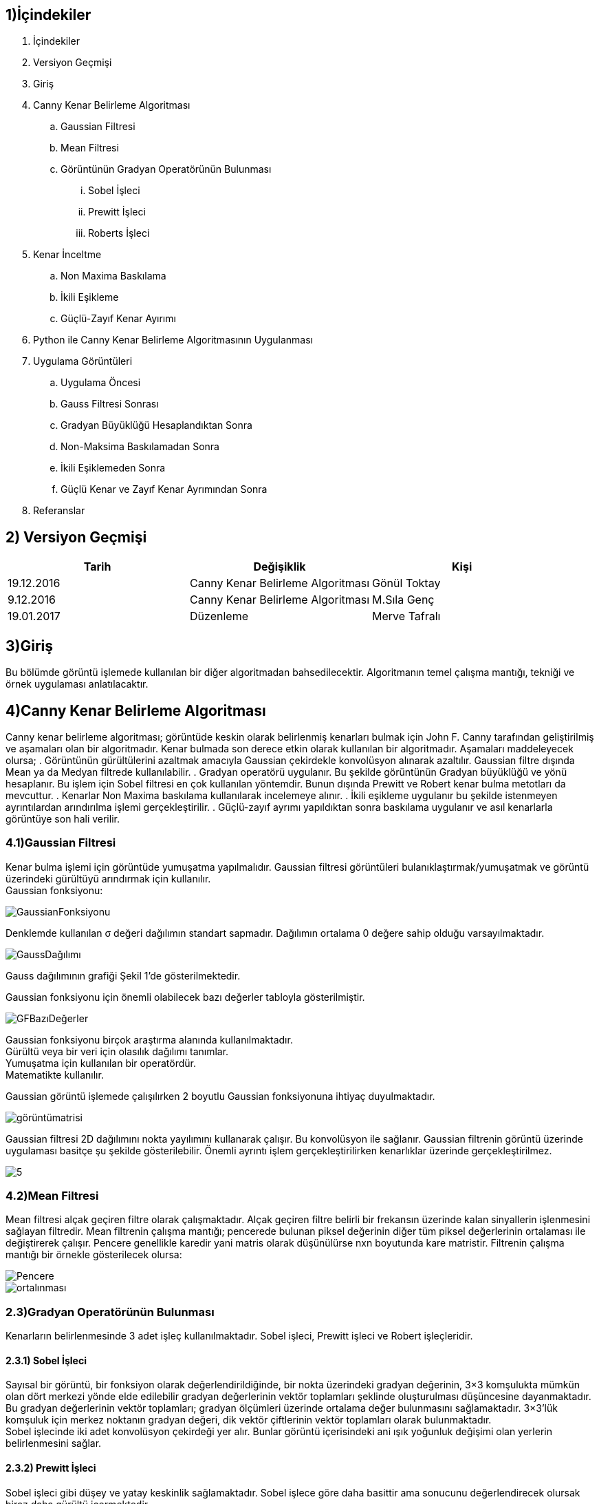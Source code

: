 == 1)İçindekiler

. İçindekiler +
. Versiyon Geçmişi +
. Giriş +
. Canny Kenar Belirleme Algoritması +
.. Gaussian Filtresi +
.. Mean Filtresi +
.. Görüntünün Gradyan Operatörünün Bulunması +
... Sobel İşleci +
... Prewitt İşleci +
... Roberts İşleci +
. Kenar İnceltme +
.. Non Maxima Baskılama +
.. İkili Eşikleme +
.. Güçlü-Zayıf Kenar Ayırımı +
. Python ile Canny Kenar Belirleme Algoritmasının Uygulanması +
. Uygulama Görüntüleri +
.. Uygulama Öncesi +
.. Gauss Filtresi Sonrası +
.. Gradyan Büyüklüğü Hesaplandıktan Sonra +
.. Non-Maksima Baskılamadan Sonra +
.. İkili Eşiklemeden Sonra +
.. Güçlü Kenar ve Zayıf Kenar Ayrımından Sonra +
. Referanslar +

== 2) Versiyon Geçmişi

|===
|Tarih|Değişiklik|Kişi

|19.12.2016
|Canny Kenar Belirleme Algoritması


|Gönül Toktay
|9.12.2016
 
|Canny Kenar Belirleme Algoritması
|M.Sıla Genç

|19.01.2017

|Düzenleme
|Merve Tafralı

|===

== 3)Giriş +
Bu bölümde görüntü işlemede kullanılan bir diğer algoritmadan bahsedilecektir. Algoritmanın temel çalışma mantığı, tekniği ve örnek uygulaması anlatılacaktır. +

== 4)Canny Kenar Belirleme Algoritması +

Canny kenar belirleme algoritması; görüntüde keskin olarak belirlenmiş kenarları bulmak için John F. Canny tarafından geliştirilmiş ve aşamaları olan bir algoritmadır. Kenar bulmada son derece etkin olarak kullanılan bir algoritmadır. Aşamaları maddeleyecek olursa; 
. Görüntünün gürültülerini azaltmak amacıyla Gaussian çekirdekle konvolüsyon alınarak azaltılır. Gaussian filtre dışında Mean ya da Medyan filtrede kullanılabilir.
. Gradyan operatörü uygulanır. Bu şekilde görüntünün Gradyan büyüklüğü ve yönü hesaplanır. Bu işlem için Sobel filtresi en çok kullanılan yöntemdir. Bunun dışında Prewitt ve Robert kenar bulma metotları da mevcuttur.
. Kenarlar Non Maxima baskılama kullanılarak incelemeye alınır.
. İkili eşikleme uygulanır bu şekilde istenmeyen ayrıntılardan arındırılma işlemi gerçekleştirilir.
. Güçlü-zayıf ayrımı yapıldıktan sonra baskılama uygulanır ve asıl kenarlarla görüntüye son hali verilir.

=== 4.1)Gaussian Filtresi

Kenar bulma işlemi için görüntüde yumuşatma yapılmalıdır. Gaussian filtresi görüntüleri bulanıklaştırmak/yumuşatmak ve görüntü üzerindeki gürültüyü arındırmak için kullanılır. +
Gaussian fonksiyonu: +

image::1.png[GaussianFonksiyonu] 

Denklemde kullanılan σ değeri dağılımın standart sapmadır. Dağılımın ortalama 0 değere sahip olduğu varsayılmaktadır. +

image::2.png[GaussDağılımı] 

Gauss dağılımının grafiği Şekil 1’de gösterilmektedir. +

Gaussian fonksiyonu için önemli olabilecek bazı değerler tabloyla gösterilmiştir. +

image::3.png[GFBazıDeğerler]

Gaussian fonksiyonu birçok araştırma alanında kullanılmaktadır. +
Gürültü veya bir veri için olasılık dağılımı tanımlar. +
Yumuşatma için kullanılan bir operatördür. +
Matematikte kullanılır. +

Gaussian görüntü işlemede çalışılırken 2 boyutlu Gaussian fonksiyonuna ihtiyaç duyulmaktadır.  +

image::4.png[görüntümatrisi]

Gaussian filtresi 2D dağılımını nokta yayılımını kullanarak çalışır. Bu konvolüsyon ile sağlanır. Gaussian filtrenin görüntü üzerinde uygulaması basitçe şu şekilde gösterilebilir. Önemli ayrıntı işlem gerçekleştirilirken kenarlıklar üzerinde gerçekleştirilmez. +

image::5.png[]

=== 4.2)Mean Filtresi
Mean filtresi alçak geçiren filtre olarak çalışmaktadır. Alçak geçiren filtre belirli bir frekansın üzerinde kalan sinyallerin işlenmesini sağlayan filtredir. Mean filtrenin çalışma mantığı; pencerede bulunan piksel değerinin diğer tüm piksel değerlerinin ortalaması ile değiştirerek çalışır. Pencere genellikle karedir yani matris olarak düşünülürse nxn boyutunda kare matristir.
Filtrenin çalışma mantığı bir örnekle gösterilecek olursa: +

image::6.png[Pencere]

image::7.png[ortalınması]

=== 2.3)Gradyan Operatörünün Bulunması
Kenarların belirlenmesinde 3 adet işleç kullanılmaktadır. Sobel işleci, Prewitt işleci ve Robert işleçleridir. 

==== 2.3.1) Sobel İşleci
Sayısal bir görüntü, bir fonksiyon olarak değerlendirildiğinde, bir nokta üzerindeki gradyan değerinin, 3×3 komşulukta mümkün olan dört merkezi yönde elde edilebilir gradyan değerlerinin vektör toplamları şeklinde oluşturulması düşüncesine dayanmaktadır. + 
Bu gradyan değerlerinin vektör toplamları; gradyan ölçümleri üzerinde ortalama değer bulunmasını sağlamaktadır. 3×3’lük komşuluk için merkez noktanın gradyan değeri, dik vektör çiftlerinin vektör toplamları olarak bulunmaktadır. +
Sobel işlecinde iki adet konvolüsyon çekirdeği yer alır. Bunlar görüntü içerisindeki ani ışık yoğunluk değişimi olan yerlerin belirlenmesini sağlar. +

==== 2.3.2) Prewitt İşleci
Sobel işleci gibi düşey ve yatay keskinlik sağlamaktadır. Sobel işlece göre daha basittir ama sonucunu değerlendirecek olursak biraz daha gürültü içermektedir. +

image::8.png[gpiksel] 

==== 2.3.3) Robert İşleci
Görüntü işlemede kullanılan en eski işleçtir. Bu işleçle sadece yatay ya da sadece düşey olarak kenarlar elde edilmektedir. Hızlı ve basit bir uygulamaya sahip olduğundan gerçek zamanlı uygulamalarda çokça tercih edilmektedir. +

image::11.png[robert] 

Sırasıyla:Matematiksel hesaplanması gösterilirse, Konvolüsyon uygulandıktan sonra,2x2 boyutunda iki adet Gradyan operatörü elde edilmiştir

image::9.png[]

=== 2.4) Kenar İnceltme
İşleçler ile elde edilen görüntülerde kenarlar kalındır. Kenarların bir piksel gibi ince gösterilmesi için çeşitli metotlar geliştirilmiştir. Bu yöntemlerden en başarılısı maksimum olmayan piksel değerlerinin bastırılması yöntemidir. +
Çalışma mantığına bakılacak olursa; görüntü, görüntünün gradyanı yönünde taranır ve pikseller yerel maksimumun parçası değillerse sıfıra ayarlanır. +
Gradyan Operatörünün Büyüklüğü: image::12.png[g]
Gradyan Türevinin Yönü: θ = arctan(Gy /Gx)  ifade edilir. +
Gradyan Yönü: arctan(Gy /Gx) ile tayin edilmektedir.  +

Her bir piksel için gradyan yönü hesaplandıktan sonra, elde edilen açı değeri istikametindeki iki ilave komşu piksel seçilerek, ortanca pikselin bunlardan yüksek değerde olması istenir. Bu şart sağlanmaz ise, ortanca piksel sıfıra çekilerek kenar resminden elenir. Bu şekilde, kenar resminde sadece kenarlara dik yönde maksimum gradyan değerlerine sahip olan pikseller bırakılır. +

image::10.png[grad] +

Bulunan Gradyan operatörünün komşuluğunun incelenmesi için öncelikle, açı değerlerinin belirlenmesi gereklidir. Bunun için de kenar ayrımlarını saptayacağımız renk açılarını kullanmalıyız. Her renk değeri belirli aralıklar içerisinde kalır. Bunları şöyle bir formül ile hesaplayacağız. Sarı aralıktaki herhangi bir kenar yönü 0 derece olarak ayarlanır. Yeşil yönde düşen herhangi bir kenar yönü 45 dereceye ayarlanır. Mavi aralıktaki herhangi bir kenar yönü 90 dereceye ayarlanır. Son olarak, kırmızı yönde kalan herhangi bir kenar yönü 135 dereceye ayarlanır. +

=== 2.5) İkili Eşikleme ve Kenar Ayrımı
Gradyan genlik resminin belirli bir aralığa normalize edilmesi ve kenarların diki boyunca maksimum olmayanların bastırılması sonrasında elde edilen kenar resmi, piksel sürekliliği aşamasına girer. Kenar resmindeki piksel sürekliliğinin test edilmesi amacıyla yüksek ve düşük seviyede iki eşik değeri kullanılır. Süreklilik testi için şu adımlar uygulanır: +
Yüksek ve düşük seviye olmak üzere iki adet eşik seviyesi belirlenir. +
Her bir nokta için: 
*Eğer kenara dik maksimum gradyan genliği (piksel değeri) yüksek eşikten yüksek ise, kenar olarak bırakılır.

*Eğer kenara dik maksimum gradyan genliği düşük eşikten düşük ise, sıfıra çekilir.

*Eğer, piksel değeri, yüksek ve düşük eşik arasında ise, bu pikselin yüksek eşiği aşan bir komşusu var ise kenar olarak kalmasına izin verilir.

*Eğer ki eşiği aşan bir komşusu yok ise sıfıra çekilerek kenar resminden elenir.













